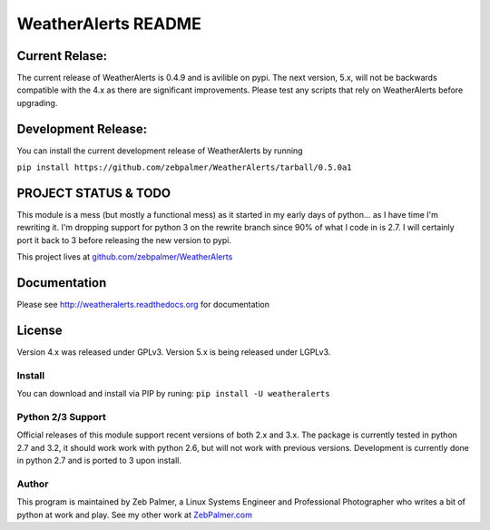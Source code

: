 =====================
WeatherAlerts README
=====================


Current Relase:
===================
The current release of WeatherAlerts is 0.4.9 and is avilible on pypi.
The next version, 5.x, will not be backwards compatible with the 4.x
as there are significant improvements. Please test any scripts that rely
on WeatherAlerts before upgrading.

Development Release:
=======================
You can install the current development release of WeatherAlerts by running

``pip install https://github.com/zebpalmer/WeatherAlerts/tarball/0.5.0a1`` 


PROJECT STATUS & TODO
===================
This module is a mess (but mostly a functional mess) as
it started in my early days of python... as I have time I'm rewriting it. I'm
dropping support for python 3 on the rewrite branch since 90% of what I code
in is 2.7. I will certainly port it back to 3 before releasing the new
version to pypi.

This project lives at `github.com/zebpalmer/WeatherAlerts <http://github.com/zebpalmer/WeatherAlerts>`_



Documentation
==============
Please see http://weatheralerts.readthedocs.org for documentation


License
=========
Version 4.x was released under GPLv3.
Version 5.x is being released under LGPLv3.




Install
---------
You can download and install via PIP by runing:  ``pip install -U weatheralerts``


Python 2/3 Support
-----------------
Official releases of this module support recent versions of both 2.x and 3.x.
The package is currently tested in python 2.7 and 3.2, it should work work with
python 2.6, but will not work with previous versions. Development is currently
done in python 2.7 and is ported to 3 upon install.



Author
--------
This program is maintained by Zeb Palmer, a Linux Systems Engineer and Professional Photographer who writes a bit of python at work and play.
See my other work at `ZebPalmer.com <http://www.zebpalmer.com>`_


